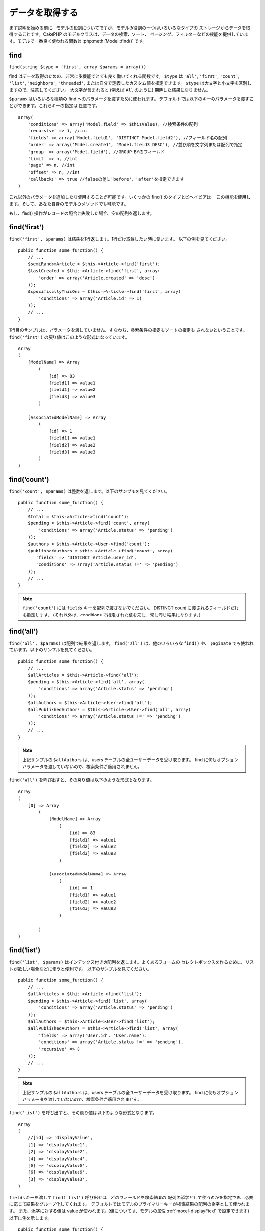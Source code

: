 データを取得する
################

まず説明を始める前に、モデルの役割についてですが、モデルの役割の一つはいろいろなタイプの
ストレージからデータを取得することです。CakePHP のモデルクラスは、データの検索、ソート、
ページング、フィルターなどの機能を提供しています。モデルで一番良く使われる関数は
:php:meth:`Model::find()` です。

.. _model-find:

find
====

``find(string $type = 'first', array $params = array())``

find はデータ取得のための、非常に多機能でとても良く働いてくれる関数です。
``$type`` は ``'all'``, ``'first'``, ``'count'``, ``'list'``, ``'neighbors'``,
``'threaded'``, または自分で定義したカスタム値を指定できます。
``$type`` は大文字と小文字を区別しますので、注意してください。
大文字が含まれると (例えば ``All`` のように) 期待した結果になりません。

``$params`` はいろいろな種類の find へのパラメータを渡すために使われます。
デフォルトでは以下のキーのパラメータを渡すことができます。これらキーの指定は
任意です。 ::

    array(
        'conditions' => array('Model.field' => $thisValue), //検索条件の配列
        'recursive' => 1, //int
        'fields' => array('Model.field1', 'DISTINCT Model.field2'), //フィールド名の配列
        'order' => array('Model.created', 'Model.field3 DESC'), //並び順を文字列または配列で指定
        'group' => array('Model.field'), //GROUP BYのフィールド
        'limit' => n, //int
        'page' => n, //int
        'offset' => n, //int
        'callbacks' => true //falseの他に'before'、'after'を指定できます
    )

これ以外のパラメータを追加したり使用することが可能です。いくつかの find() のタイプとビヘイビアは、
この機能を使用します。そして、あなた自身のモデルのメソッドでも可能です。

もし、find() 操作がレコードの照合に失敗した場合、空の配列を返します。

.. _model-find-first:

find('first')
=============

``find('first', $params)`` は結果を1行返します。1行だけ取得したい時に使います。
以下の例を見てください。 ::

    public function some_function() {
        // ...
        $semiRandomArticle = $this->Article->find('first');
        $lastCreated = $this->Article->find('first', array(
            'order' => array('Article.created' => 'desc')
        ));
        $specificallyThisOne = $this->Article->find('first', array(
            'conditions' => array('Article.id' => 1)
        ));
        // ...
    }

1行目のサンプルは、パラメータを渡していません。すなわち、検索条件の指定もソートの指定も
されないということです。 ``find('first')`` の戻り値はこのような形式になっています。 ::

    Array
    (
        [ModelName] => Array
            (
                [id] => 83
                [field1] => value1
                [field2] => value2
                [field3] => value3
            )

        [AssociatedModelName] => Array
            (
                [id] => 1
                [field1] => value1
                [field2] => value2
                [field3] => value3
            )
    )

.. _model-find-count:

find('count')
=============

``find('count', $params)`` は整数を返します。以下のサンプルを見てください。 ::

    public function some_function() {
        // ...
        $total = $this->Article->find('count');
        $pending = $this->Article->find('count', array(
            'conditions' => array('Article.status' => 'pending')
        ));
        $authors = $this->Article->User->find('count');
        $publishedAuthors = $this->Article->find('count', array(
           'fields' => 'DISTINCT Article.user_id',
           'conditions' => array('Article.status !=' => 'pending')
        ));
        // ...
    }

.. note::

    ``find('count')`` には ``fields`` キーを配列で渡さないでください。
    DISTINCT count に渡されるフィールドだけを指定します。
    (それ以外は、conditions で指定された値を元に、常に同じ結果になります。)

.. _model-find-all:

find('all')
===========

``find('all', $params)`` は配列で結果を返します。 ``find('all')`` は、他のいろいろな
``find()`` や、 ``paginate`` でも使われています。以下のサンプルを見てください。 ::

    public function some_function() {
        // ...
        $allArticles = $this->Article->find('all');
        $pending = $this->Article->find('all', array(
            'conditions' => array('Article.status' => 'pending')
        ));
        $allAuthors = $this->Article->User->find('all');
        $allPublishedAuthors = $this->Article->User->find('all', array(
            'conditions' => array('Article.status !=' => 'pending')
        ));
        // ...
    }

.. note::

    上記サンプルの ``$allAuthors`` は、users テーブルの全ユーザーデータを受け取ります。
    find に何もオプションパラメータを渡していないので、検索条件が適用されません。

``find('all')`` を呼び出すと、その戻り値は以下のような形式となります。 ::

    Array
    (
        [0] => Array
            (
                [ModelName] => Array
                    (
                        [id] => 83
                        [field1] => value1
                        [field2] => value2
                        [field3] => value3
                    )

                [AssociatedModelName] => Array
                    (
                        [id] => 1
                        [field1] => value1
                        [field2] => value2
                        [field3] => value3
                    )

            )
    )

.. _model-find-list:

find('list')
============

``find('list', $params)`` はインデックス付きの配列を返します。よくあるフォームの
セレクトボックスを作るために、リストが欲しい場合などに使うと便利です。
以下のサンプルを見てください。 ::

    public function some_function() {
        // ...
        $allArticles = $this->Article->find('list');
        $pending = $this->Article->find('list', array(
            'conditions' => array('Article.status' => 'pending')
        ));
        $allAuthors = $this->Article->User->find('list');
        $allPublishedAuthors = $this->Article->find('list', array(
            'fields' => array('User.id', 'User.name'),
            'conditions' => array('Article.status !=' => 'pending'),
            'recursive' => 0
        ));
        // ...
    }

.. note::

    上記サンプルの ``$allAuthors`` は、users テーブルの全ユーザーデータを受け取ります。
    find に何もオプションパラメータを渡していないので、検索条件が適用されません。

``find('list')`` を呼び出すと、その戻り値は以下のような形式となります。 ::

    Array
    (
        //[id] => 'displayValue',
        [1] => 'displayValue1',
        [2] => 'displayValue2',
        [4] => 'displayValue4',
        [5] => 'displayValue5',
        [6] => 'displayValue6',
        [3] => 'displayValue3',
    )

``fields`` キーを渡して ``find('list')`` 呼び出せば、どのフィールドを検索結果の
配列の添字として使うのかを指定でき、必要に応じて結果をグループ化してくれます。
デフォルトではモデルのプライマリーキーが検索結果の配列の添字として使われます。
また、添字に対する値は value が使われます。(値については、モデルの属性
:ref:`model-displayField` で設定できます) 以下に例を示します。 ::

    public function some_function() {
        // ...
        $justusernames = $this->Article->User->find('list', array(
            'fields' => array('User.username')
        ));
        $usernameMap = $this->Article->User->find('list', array(
            'fields' => array('User.username', 'User.first_name')
        ));
        $usernameGroups = $this->Article->User->find('list', array(
            'fields' => array('User.username', 'User.first_name', 'User.group')
        ));
        // ...
    }

上記サンプルを実行した結果、それぞれの変数の中身は次のようになっています。 ::


    $justusernames = Array
    (
        //[id] => 'username',
        [213] => 'AD7six',
        [25] => '_psychic_',
        [1] => 'PHPNut',
        [2] => 'gwoo',
        [400] => 'jperras',
    )

    $usernameMap = Array
    (
        //[username] => 'firstname',
        ['AD7six'] => 'Andy',
        ['_psychic_'] => 'John',
        ['PHPNut'] => 'Larry',
        ['gwoo'] => 'Gwoo',
        ['jperras'] => 'Joël',
    )

    $usernameGroups = Array
    (
        ['User'] => Array
        (
            ['PHPNut'] => 'Larry',
            ['gwoo'] => 'Gwoo',
        )

        ['Admin'] => Array
        (
            ['_psychic_'] => 'John',
            ['AD7six'] => 'Andy',
            ['jperras'] => 'Joël',
        )

    )

.. _model-find-threaded:

find('threaded')
================

``find('threaded', $params)`` は入れ子になった配列を返します。入れ子の構造を表現するために、
``parent_id`` フィールドがある場合に使います。以下のサンプルを見てください。 ::

    public function some_function() {
        // ...
        $allCategories = $this->Category->find('threaded');
        $someCategories = $this->Comment->find('threaded', array(
            'conditions' => array('article_id' => 50)
        ));
        // ...
    }

.. tip::

    入れ子のデータを扱うための、もっと良い方法として :doc:`/core-libraries/behaviors/tree`
    ビヘイビアがあります。

上記サンプルでは、 ``$allCategories`` は全体のカテゴリ構造を表す、入れ子になった配列が
格納されています。 ``find('threaded')`` を呼び出すと、戻り値は次のような形式となります。 ::

    Array
    (
        [0] => Array
        (
            [ModelName] => Array
            (
                [id] => 83
                [parent_id] => null
                [field1] => value1
                [field2] => value2
                [field3] => value3
            )

            [AssociatedModelName] => Array
            (
                [id] => 1
                [field1] => value1
                [field2] => value2
                [field3] => value3
            )

            [children] => Array
            (
                [0] => Array
                (
                    [ModelName] => Array
                    (
                        [id] => 42
                        [parent_id] => 83
                        [field1] => value1
                        [field2] => value2
                        [field3] => value3
                    )

                    [AssociatedModelName] => Array
                    (
                        [id] => 2
                        [field1] => value1
                        [field2] => value2
                        [field3] => value3
                    )

                    [children] => Array
                    (
                    )
                )
                ...
            )
        )
    )

結果の表示順は、並べ替えることができます。
たとえば、 ``'order' => 'name ASC'`` が ``find('threaded')`` に渡された場合、
結果は名前順になります。他のフィールドを指定しても同様です。

.. warning::

    ``fields`` を指定する場合、必ず id と parent_id (もしくは、そのエイリアス) が
    含まれる必要があります::

        public function some_function() {
            $categories = $this->Category->find('threaded', array(
                'fields' => array('id', 'name', 'parent_id')
            ));
        }

    そうしなければ、配列の戻り値は期待通りの入れ子構造にはなりません。

.. _model-find-neighbors:

find('neighbors')
=================

``find('neighbors', $params)`` は find の 'first' と似たような動きをします。
ただ、それに加えて指定した条件の前後の行も一緒に取得してきます。以下の例を見てください。

::


    public function some_function() {
        $neighbors = $this->Article->find(
            'neighbors',
            array('field' => 'id', 'value' => 3)
        );
    }

このサンプルでは、 ``$params`` 配列に field と value の2つの要素を指定しているのがわかります。
その他のキーについても、今まで見てきた他のfindと同じように指定できます。 (たとえばモデルが
Containable ビヘイビアを利用していれば、 ``$params`` に 'contain' を指定できます。)
``find('neighbors')`` を呼び出すと、戻り値は以下の様な形式となります。

::

    Array
    (
        [prev] => Array
        (
            [ModelName] => Array
            (
                [id] => 2
                [field1] => value1
                [field2] => value2
                ...
            )
            [AssociatedModelName] => Array
            (
                [id] => 151
                [field1] => value1
                [field2] => value2
                ...
            )
        )
        [next] => Array
        (
            [ModelName] => Array
            (
                [id] => 4
                [field1] => value1
                [field2] => value2
                ...
            )
            [AssociatedModelName] => Array
            (
                [id] => 122
                [field1] => value1
                [field2] => value2
                ...
            )
        )
    )

.. note::

    結果には、常に2つのルート要素 (prev と next) が含まれることになります。
    この関数はモデルのデフォルトの recursive 値を無視します。
    recursive を指定するには関数の各呼び出しにパラメータとして渡さなければなりません。

.. _model-custom-find:

カスタム find を定義する
========================

``find`` メソッドはカスタム動作を定義することができます。
モデルの変数に find 種別を宣言して、モデルのクラスとしてその関数を実装することで実現されます。

モデルの find 種別は、find 操作へのショートカットとなります。例えば、以下の2つのコードは同じ意味です。

::

    $this->User->find('first');
    $this->User->find('all', array('limit' => 1));

コアに含まれる find 種別は以下のものがあります。

* ``first``
* ``all``
* ``count``
* ``list``
* ``threaded``
* ``neighbors``

では、その他の種別はどうでしょうか？データベースの中にある、公開された記事を全て取得する find を
作ってみましょう。まず最初にやることは、モデルの :php:attr:`Model::$findMethods` 変数に find 種別を
追加することです。

::

    class Article extends AppModel {
        public $findMethods = array('available' =>  true);
    }

これは、 ``find`` 関数の最初の引数として ``available`` を渡せるように CakePHP に教えています。
次に ``_findAvailable`` 関数を実装します。規約に従って、 ``myFancySearch`` という
find を実装したければ、その関数の名前は ``_findMyFancySearch`` となります。

::

    class Article extends AppModel {
        public $findMethods = array('available' =>  true);

        protected function _findAvailable($state, $query, $results = array()) {
            if ($state == 'before') {
                $query['conditions']['Article.published'] = true;
                return $query;
            }
            return $results;
        }
    }

次のようにして使えます。

::

    class ArticlesController extends AppController {

        // 公開されているすべての記事を検索して、createdカラムの順番に並び替える
        public function index() {
            $articles = $this->Article->find('available', array(
                'order' => array('created' => 'desc')
            ));
        }

    }

``_find[Type]`` メソッドは上記の例で示したように3つの引数を受け取ります。
1つめはクエリの実行状態を表します。 ``before`` または ``after`` となります。
このメソッドは、クエリが実行される前にそのクエリを修正する、または結果を取得した後に
その結果を修正する、といったコールバック関数の一種です。

カスタム find メソッドでまずはじめにチェックすることは、クエリの状態です。
``before`` はクエリを修正、新しいアソシエーションの追加、振る舞いの追加、または
``find`` の2つめの引数に渡されるキーの追加、などを行うための状態です。
この ``before`` の状態の時、関数は $query を返す必要があります
(クエリを修正していても、していなくても)。

``after`` はクエリの結果を調べるために良く使われます。たとえば結果に対して新しい行を挿入したり、
他のフォーマットに整形して返すための処理をしたり、他にも、取得したデータに対してどんな処理でも
することができます。この ``after`` の状態の時、関数は $results 配列を返す必要があります
(結果を修正していても、していなくても)。

自分が好きなようにカスタム find をいくつも作ることができますし、これはアプリケーションのモデル全体で
再利用可能なコードとなるので、とても良いことです。

以下のようにして、カスタム find でページネーションをすることも出来ます。

::


    class ArticlesController extends AppController {

        // Will paginate all published articles
        public function index() {
            $this->paginate = array('findType' => 'available');
            $articles = $this->paginate();
            $this->set(compact('articles'));
        }

    }

上記のように ``$this->paginate`` 変数にカスタム find をセットすることで、
その結果が ``available`` の find 結果になります。

ページネーションのページ数がおかしい時は、次のようなコードを ``AppModel`` に追加すると
正しいページ数が取得できるでしょう。

::

    class AppModel extends Model {

    /**
     * Removes 'fields' key from count query on custom finds when it is an array,
     * as it will completely break the Model::_findCount() call
     *
     * @param string $state Either "before" or "after"
     * @param array $query
     * @param array $results
     * @return int The number of records found, or false
     * @access protected
     * @see Model::find()
     */
        protected function _findCount($state, $query, $results = array()) {
            if ($state === 'before') {
                if (isset($query['type']) &&
                    isset($this->findMethods[$query['type']])) {
                    $query = $this->{
                        '_find' . ucfirst($query['type'])
                    }('before', $query);
                    if (!empty($query['fields']) && is_array($query['fields'])) {
                        if (!preg_match('/^count/i', current($query['fields']))) {
                            unset($query['fields']);
                        }
                    }
                }
            }
            return parent::_findCount($state, $query, $results);
        }

    }
    ?>


.. versionchanged:: 2.2

クエリのカウント数を正しく取得するために、_findCount のオーバーライドはしなくてよくなりました。
カスタム find の ``'before'`` では、$query['operation'] = 'count'という値がセットされて
もう一度関数が呼び出され、関数から返された $query は ``_findCount()`` で使われます。
必要であれば ``'operation'`` キーをチェックして、 関数から返された ``$query`` が違うかどうかを
区別できます。 ::

    protected function _findAvailable($state, $query, $results = array()) {
        if ($state == 'before') {
            $query['conditions']['Article.published'] = true;
            if (!empty($query['operation']) && $query['operation'] == 'count') {
                return $query;
            }
            $query['joins'] = array(
                //array of required joins
            );
            return $query;
        }
        return $results;
    }

マジックメソッド
================

マジックメソッドはテーブルの特定のフィールドを検索するための
ショートカットとして使われます。これから紹介するマジックメソッドの最後に
フィールド名をキャメルケースにしたものをくっつけて、最初の引数に
そのフィールドの基準となる値を指定して使います。

findAllBy() の戻り値の形式は ``find('all')`` と似ていますし、
findBy() の戻り値の形式は ``find('first')`` と同じです。

findAllBy
---------

``findAllBy<fieldName>(string $value, array $fields, array $order, int $limit, int $page, int $recursive)``

+------------------------------------------------------------------------------------------+------------------------------------------------------------+
| findAllBy<x> サンプル                                                                    | 対応するSQL                                                |
+==========================================================================================+============================================================+
| ``$this->Product->findAllByOrderStatus('3');``                                           | ``Product.order_status = 3``                               |
+------------------------------------------------------------------------------------------+------------------------------------------------------------+
| ``$this->Recipe->findAllByType('Cookie');``                                              | ``Recipe.type = 'Cookie'``                                 |
+------------------------------------------------------------------------------------------+------------------------------------------------------------+
| ``$this->User->findAllByLastName('Anderson');``                                          | ``User.last_name = 'Anderson'``                            |
+------------------------------------------------------------------------------------------+------------------------------------------------------------+
| ``$this->Cake->findAllById(7);``                                                         | ``Cake.id = 7``                                            |
+------------------------------------------------------------------------------------------+------------------------------------------------------------+
| ``$this->User->findAllByEmailOrUsername('jhon');``                                       | ``User.email = 'jhon' OR User.username = 'jhon';``         |
+------------------------------------------------------------------------------------------+------------------------------------------------------------+
| ``$this->User->findAllByUsernameAndPassword('jhon', '123');``                            | ``User.username = 'jhon' AND User.password = '123';``      |
+------------------------------------------------------------------------------------------+------------------------------------------------------------+
| ``$this->User->findAllByLastName('psychic', array(), array('User.user_name => 'asc'));`` | ``User.last_name = 'psychic' ORDER BY User.user_name ASC`` |
+------------------------------------------------------------------------------------------+------------------------------------------------------------+

この関数の戻り値は ``find('all')`` の戻り値と同じ形式です。

findBy
------

``findBy<fieldName>(string $value);``

findBy マジックメソッドも同じようにいくつかオプションのパラメータを受け取ります。

``findBy<fieldName>(string $value[, mixed $fields[, mixed $order]]);``


+------------------------------------------------------------+-------------------------------------------------------+
| findBy<x> サンプル                                         | 対応するSQL                                           |
+============================================================+=======================================================+
| ``$this->Product->findByOrderStatus('3');``                | ``Product.order_status = 3``                          |
+------------------------------------------------------------+-------------------------------------------------------+
| ``$this->Recipe->findByType('Cookie');``                   | ``Recipe.type = 'Cookie'``                            |
+------------------------------------------------------------+-------------------------------------------------------+
| ``$this->User->findByLastName('Anderson');``               | ``User.last_name = 'Anderson';``                      |
+------------------------------------------------------------+-------------------------------------------------------+
| ``$this->User->findByEmailOrUsername('jhon');``            | ``User.email = 'jhon' OR User.username = 'jhon';``    |
+------------------------------------------------------------+-------------------------------------------------------+
| ``$this->User->findByUsernameAndPassword('jhon', '123');`` | ``User.username = 'jhon' AND User.password = '123';`` |
+------------------------------------------------------------+-------------------------------------------------------+
| ``$this->Cake->findById(7);``                              | ``Cake.id = 7``                                       |
+------------------------------------------------------------+-------------------------------------------------------+

findBy() の戻り値は ``find('first')`` と同じです。

.. _model-query:

:php:meth:`Model::query()`
==========================

``query(string $query)``

モデルのメソッドを使っては実行できない SQL (こういった SQL は稀ですが) などは、
モデルの ``query()`` メソッドを使うことができます。

このメソッドを使う場合は、 :doc:`/core-utility-libraries/sanitize` を確認してください。
ユーザーからの入力に対して、XSS や SQL インジェクションの対策が書かれています。

.. note::

    ``query()`` は本質的に分離された機能のため、$Model->cacheQueries は無視されます。
    クエリ実行のキャッシュしないようにするには、2つ目の引数に false を指定してください。
    ``query($query, $cachequeries = false)``

``query()`` はクエリ中のテーブル名を戻り値の配列のキーとして使います。 ::

    $this->Picture->query("SELECT * FROM pictures LIMIT 2;");

これは、以下の様な配列を返します。 ::

    Array
    (
        [0] => Array
        (
            [pictures] => Array
            (
                [id] => 1304
                [user_id] => 759
            )
        )

        [1] => Array
        (
            [pictures] => Array
            (
                [id] => 1305
                [user_id] => 759
            )
        )
    )

find メソッドと同じように、戻り値の配列のキーにモデル名を使うためには、
次のようにクエリを書き換えます。 ::

    $this->Picture->query("SELECT * FROM pictures AS Picture LIMIT 2;");

すると以下の様な配列となります。 ::

    Array
    (
        [0] => Array
        (
            [Picture] => Array
            (
                [id] => 1304
                [user_id] => 759
            )
        )

        [1] => Array
        (
            [Picture] => Array
            (
                [id] => 1305
                [user_id] => 759
            )
        )
    )

.. note::

    この SQL 構文とそれに対応する配列の構造は、MySQL のみで有効です。
    CakePHP は手動でクエリを実行した時のデータ抽象化の機能を提供していません。
    そのため、正確な結果はデータベース毎に違います。

:php:meth:`Model::field()`
==========================

``field(string $name, array $conditions = null, string $order = null)``

``$conditions`` で指定された条件で検索して、 ``$order`` で並び替えられた
結果の一番最初の行について、 ``$name`` で指定したフィールドの値を返します。
検索条件を渡さずにモデルに ID がセットされていれば、その ID の結果に対する
フィールドの値を返します。マッチする行がなければ false を返します。

::

    $this->Post->id = 22;
    echo $this->Post->field('name'); // ID が 22 の行の name フィールドを表示します

    // 最新日付のデータの name フィールドを表示します
    echo $this->Post->field(
        'name',
        array('created <' => date('Y-m-d H:i:s')),
        'created DESC'
    );

:php:meth:`Model::read()`
=========================

``read($fields, $id)``

``read()`` はモデルにデータをセットするのに使われますが、
場合によっては、データベースから単一データを取得するのにも使われます。

``$fields`` は取得する対象のフィールドを文字列で1つ渡すか、もしくは配列で複数渡します。
特に指定しなければ、全てのフィールドが取得されます。

``$id`` は取得するデータのIDを指定します。デフォルトでは ``Model::$id`` に
指定される値が使われます。 ``$id`` に別の値を渡すと、そのレコードが取得されることになります。

``read()`` は、たとえ単一のフィールドを取得する場合でも、常に配列を返します。
単一の値を取得するには ``field`` を使ってください。

.. warning::

    ``read`` はモデルに保持されている ``data`` と ``id`` の値を上書きするので、
    このメソッドを使う時は気をつけてください。特に ``beforeValidate`` や ``beforeSave`` などの
    モデルのコールバック関数で使う場合などは注意が必要です。
    一般的に ``find`` の方が ``read`` よりも簡単でより安全にデータを取得することができます。

複雑な検索条件
==============

ほとんどのモデルの find の呼び出しは、検索条件をセットして呼び出されることでしょう。
一般的に CakePHP は、SQL の WHERE 句にセットされる検索条件を配列で表現するようになっています。

配列を使うことで可読性があがり、綺麗なコードになります。
また、クエリの組み立ても簡単になります。
配列を使うことで、クエリの要素 (フィールドや値、演算子) などをクエリ中から取り出すことが
できますので、CakePHP は可能な限り効率的で、適切な構文でクエリを生成することができ、
変数のエスケープもしてくれて、SQL インジェクションなどの対策にもなります。

.. warning::

    CakePHP は、配列の値部分のみエスケープします。**決して** キーにユーザーデータをセット
    しないでください。SQL インジェクションの脆弱性になります。

最も良く使われるのは、次のような配列ベースのクエリです。 ::

    $conditions = array("Post.title" => "This is a post", "Post.author_id" => 1);
    // モデルの使い方のサンプル
    $this->Post->find('first', array('conditions' => $conditions));

この書き方は非常にわかりやすいと思います。
これは、タイトルが "This is a post" という投稿を取得します。
フィールド名については単に "title" とすることもできますが、
モデル名も指定するように習慣付けましょう。
そうすることで、コードが明確になり、将来もしスキーマの変更があったとしても
他テーブルとのフィールド名の衝突を避けられます。

否定や比較などはどうするのでしょうか？とてもシンプルです。
"This is a post" 以外の投稿データを取得したい場合は以下のようにします。 ::

    array("Post.title !=" => "This is a post")

フィールド名の前に '!=' があるのがわかると思います。
演算子とフィールド名の間にスペース名をいれていれば、 ``LIKE`` や ``BETWEEN`` 、``REGEX`` 、
それに他の有効な SQL の比較演算子を CakePHP が解析してくれます。
ただ、例外として ``IN`` (...) の場合は違います。
IN を使って、リストから投稿タイトルを検索したい場合は以下のようにします。 ::

    array(
        "Post.title" => array("First post", "Second post", "Third post")
    )

NOT IN (...) でリストに含まれない投稿タイトルを検索した場合は以下のようにします。 ::

    array(
        "NOT" => array(
            "Post.title" => array("First post", "Second post", "Third post")
        )
    )

検索条件に新しい条件を追加したければ、キーと値のペアを配列に追加するだけです。 ::

    array (
        "Post.title" => array("First post", "Second post", "Third post"),
        "Post.created >" => date('Y-m-d', strtotime("-2 weeks"))
    )

データベースの2つのフィールドを比較する条件を指定することもできます。 ::

    array("Post.created = Post.modified")

上記サンプルは、作成日と変更日が同じ投稿データ
(つまりまだ編集されていない投稿)を返します。

この方法で ``WHERE`` 句に指定できないようなものは、文字列で以下のようにして
指定できます。 ::

    array(
        'Model.field & 8 = 1',
        // キーと値のペアでは指定できないような条件
    )

デフォルトでは、CakePHP は ``AND`` で複数の条件をつなげます。
つまりこれは、3つ上のサンプルコードでは、過去2週間の内に作られた投稿で、かつ
指定されたリストに含まれるタイトルの投稿だけが取得されます。
ただ、どちらかの条件にマッチする投稿を取得したいこともあるでしょう。 ::

    array("OR" => array(
        "Post.title" => array("First post", "Second post", "Third post"),
        "Post.created >" => date('Y-m-d', strtotime("-2 weeks"))
    ))

CakePHP は ``AND`` 、 ``OR`` 、 ``NOT`` 、 ``XOR`` (大文字、小文字は区別しません)などの、
有効な SQL の論理演算子は全て受け取れます。
これらの条件は際限なく入れ子にできます。
さて、今ここで Posts と Authors で belongsTo アソシエーションを定義しているとしましょう。
この時、特定のキーワード "magic" を含むか、もしくは過去2週間の間に投稿されて、かつ
Bob が書いた投稿、に制限して取得したい場合、次のようにします。 ::

    array(
        "Author.name" => "Bob",
        "OR" => array(
            "Post.title LIKE" => "%magic%",
            "Post.created >" => date('Y-m-d', strtotime("-2 weeks"))
        )
    )

同じフィールドに対して複数の ``LIKE`` 条件を指定したい場合は、
同じように以下のように条件を指定します。 ::

    array('OR' => array(
        array('Post.title LIKE' => '%one%'),
        array('Post.title LIKE' => '%two%')
    ))

ワイルドカード演算子 ``ILIKE`` と ``RLIKE`` (RLIKE は 2.6 以降) も利用可能です。

CakePHP は null も受け入れることができます。次のクエリは、
投稿のタイトルが NOT NULL である投稿を返します。 ::

    array("NOT" => array(
            "Post.title" => null
        )
    )

``BETWEEN`` は、以下のように出来ます。 ::

    array('Post.read_count BETWEEN ? AND ?' => array(1,10))

.. note::

    CakePHP はデータベースのフィールドの型によって、数値でもクォートで囲みます。

GROUP BY は？ ::

    array(
        'fields' => array(
            'Product.type',
            'MIN(Product.price) as price'
        ),
        'group' => 'Product.type'
    )

この時の戻り値の配列は、次のような形式です。 ::

    Array
    (
        [0] => Array
        (
            [Product] => Array
            (
                [type] => Clothing
            )
            [0] => Array
            (
                [price] => 32
            )
        )
        [1] => Array
        ...

以下は ``DISTINCT`` のサンプルです。他にも ``MIN()`` や ``MAX()`` なども同じように使えます。 ::

    array(
        'fields' => array('DISTINCT (User.name) AS my_column_name'),
        'order' = >array('User.id DESC')
    )

とても複雑な検索条件も、複数の配列をネストすることで実現可能です。 ::

    array(
        'OR' => array(
            array('Company.name' => 'Future Holdings'),
            array('Company.city' => 'CA')
        ),
        'AND' => array(
            array(
                'OR' => array(
                    array('Company.status' => 'active'),
                    'NOT' => array(
                        array('Company.status' => array('inactive', 'suspended'))
                    )
                )
            )
        )
    )

上記サンプルは次のようなSQLを生成します。 ::

    SELECT `Company`.`id`, `Company`.`name`,
    `Company`.`description`, `Company`.`location`,
    `Company`.`created`, `Company`.`status`, `Company`.`size`

    FROM
       `companies` AS `Company`
    WHERE
       ((`Company`.`name` = 'Future Holdings')
       OR
       (`Company`.`name` = 'Steel Mega Works'))
    AND
       ((`Company`.`status` = 'active')
       OR (NOT (`Company`.`status` IN ('inactive', 'suspended'))))

サブクエリ
----------

"id"、"name"、"status"というフィールドを持つ "users" テーブルがあって、
"status" は "A"、"B"、"C" のいずれかの値を取るものとします。
ここで、サブクエリを使って、status が "B" 以外のユーザーを取得してみます。

そのためにはまず、モデルのデータソースを取得して、クエリを組み立てます。
find メソッドを呼ぶような感じですが、これは SQL 文字列を返します。
その後、expression を呼び出し、その戻り値を conditions 配列に追加します。 ::

    $conditionsSubQuery['"User2"."status"'] = 'B';

    $db = $this->User->getDataSource();
    $subQuery = $db->buildStatement(
        array(
            'fields'     => array('"User2"."id"'),
            'table'      => $db->fullTableName($this->User),
            'alias'      => 'User2',
            'limit'      => null,
            'offset'     => null,
            'joins'      => array(),
            'conditions' => $conditionsSubQuery,
            'order'      => null,
            'group'      => null
        ),
        $this->User
    );
    $subQuery = ' "User"."id" NOT IN (' . $subQuery . ') ';
    $subQueryExpression = $db->expression($subQuery);

    $conditions[] = $subQueryExpression;

    $this->User->find('all', compact('conditions'));

このサンプルは以下のようなSQLを生成します。 ::

    SELECT
        "User"."id" AS "User__id",
        "User"."name" AS "User__name",
        "User"."status" AS "User__status"
    FROM
        "users" AS "User"
    WHERE
        "User"."id" NOT IN (
            SELECT
                "User2"."id"
            FROM
                "users" AS "User2"
            WHERE
                "User2"."status" = 'B'
        )

また、クエリの一部 (実際の生の SQL) で渡す必要がある場合も、
データソースの **expressions** を使えば、他のfindクエリでも
同じようにできます。

.. _prepared-statements:

準備済みステートメント
----------------------

よりクエリをコントロールするために、準備済みステートメントを使うことができます。
これでデータベースドライバと直接やり取りができ、好きなようにクエリを送信することができます。 ::

    $db = $this->getDataSource();
    $db->fetchAll(
        'SELECT * from users where username = ? AND password = ?',
        array('jhon', '12345')
    );
    $db->fetchAll(
        'SELECT * from users where username = :username AND password = :password',
        array('username' => 'jhon','password' => '12345')
    );


.. meta::
    :title lang=ja: Retrieving Your Data
    :keywords lang=ja: upper case character,array model,order array,controller code,retrieval functions,model layer,model methods,model class,model data,data retrieval,field names,workhorse,desc,neighbors,parameters,storage,models
